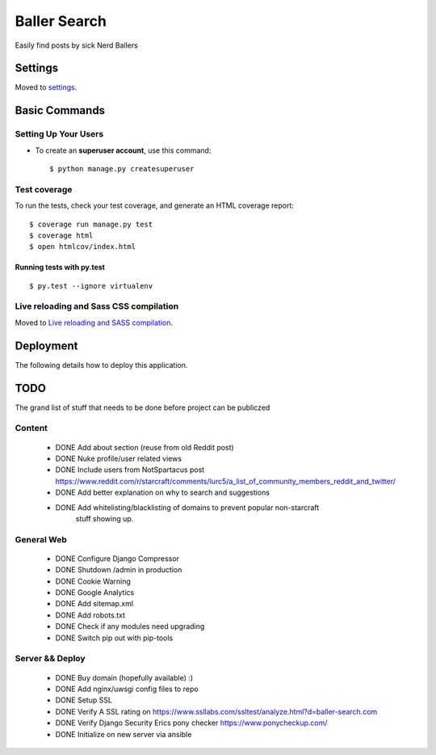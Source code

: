 Baller Search
=============

Easily find posts by sick Nerd Ballers

.. image:: https://img.shields.io/badge/built%20with-Cookiecutter%20Django-ff69b4.svg
     :target: https://github.com/pydanny/cookiecutter-django/
     :alt: Built with Cookiecutter Django

Settings
--------

Moved to settings_.

.. _settings: http://cookiecutter-django.readthedocs.io/en/latest/settings.html

Basic Commands
--------------

Setting Up Your Users
^^^^^^^^^^^^^^^^^^^^^

* To create an **superuser account**, use this command::

    $ python manage.py createsuperuser


Test coverage
^^^^^^^^^^^^^

To run the tests, check your test coverage, and generate an HTML coverage report::

    $ coverage run manage.py test
    $ coverage html
    $ open htmlcov/index.html

Running tests with py.test
~~~~~~~~~~~~~~~~~~~~~~~~~~

::

  $ py.test --ignore virtualenv

Live reloading and Sass CSS compilation
^^^^^^^^^^^^^^^^^^^^^^^^^^^^^^^^^^^^^^^

Moved to `Live reloading and SASS compilation`_.

.. _`Live reloading and SASS compilation`: http://cookiecutter-django.readthedocs.io/en/latest/live-reloading-and-sass-compilation.html

Deployment
----------

The following details how to deploy this application.

TODO
----

The grand list of stuff that needs to be done before project can be publiczed

Content
^^^^^^^

 - DONE Add about section (reuse from old Reddit post)
 - DONE Nuke profile/user related views
 - DONE Include users from NotSpartacus post https://www.reddit.com/r/starcraft/comments/lurc5/a_list_of_community_members_reddit_and_twitter/
 - DONE Add better explanation on why to search and suggestions
 - DONE Add whitelisting/blacklisting of domains to prevent popular non-starcraft
    stuff showing up.

General Web
^^^^^^^^^^^

 - DONE Configure Django Compressor
 - DONE Shutdown /admin in production
 - DONE Cookie Warning
 - DONE Google Analytics
 - DONE Add sitemap.xml
 - DONE Add robots.txt
 - DONE Check if any modules need upgrading
 - DONE Switch pip out with pip-tools

Server && Deploy
^^^^^^^^^^^^^^^^

 - DONE Buy domain (hopefully available) :)
 - DONE Add nginx/uwsgi config files to repo
 - DONE Setup SSL
 - DONE Verify A SSL rating on https://www.ssllabs.com/ssltest/analyze.html?d=baller-search.com
 - DONE Verify Django Security Erics pony checker https://www.ponycheckup.com/
 - DONE Initialize on new server via ansible
